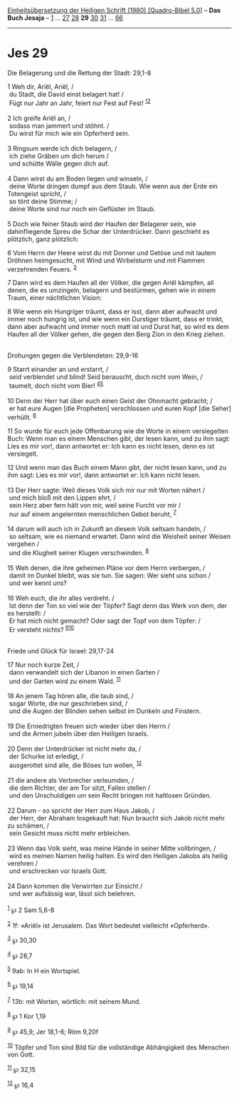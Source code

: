 :PROPERTIES:
:ID:       dfeb9eee-6dab-45ad-ba7a-0d2c360f7ad1
:END:
<<navbar>>
[[../index.html][Einheitsübersetzung der Heiligen Schrift (1980)
[Quadro-Bibel 5.0]]] -- *Das Buch Jesaja* -- [[file:Jes_1.html][1]] ...
[[file:Jes_27.html][27]] [[file:Jes_28.html][28]] *29*
[[file:Jes_30.html][30]] [[file:Jes_31.html][31]] ...
[[file:Jes_66.html][66]]

--------------

* Jes 29
  :PROPERTIES:
  :CUSTOM_ID: jes-29
  :END:

<<verses>>

<<v1>>
**** Die Belagerung und die Rettung der Stadt: 29,1-8
     :PROPERTIES:
     :CUSTOM_ID: die-belagerung-und-die-rettung-der-stadt-291-8
     :END:
1 Weh dir, Ariël, Ariël, /\\
 du Stadt, die David einst belagert hat! /\\
 Fügt nur Jahr an Jahr, feiert nur Fest auf Fest!
^{[[#fn1][1]][[#fn2][2]]}\\
\\

<<v2>>
2 Ich greife Ariël an, /\\
 sodass man jammert und stöhnt. /\\
 Du wirst für mich wie ein Opferherd sein.\\
\\

<<v3>>
3 Ringsum werde ich dich belagern, /\\
 ich ziehe Gräben um dich herum /\\
 und schütte Wälle gegen dich auf.\\
\\

<<v4>>
4 Dann wirst du am Boden liegen und winseln, /\\
 deine Worte dringen dumpf aus dem Staub. Wie wenn aus der Erde ein
Totengeist spricht, /\\
 so tönt deine Stimme; /\\
 deine Worte sind nur noch ein Geflüster im Staub.\\
\\

<<v5>>
5 Doch wie feiner Staub wird der Haufen der Belagerer sein, wie
dahinfliegende Spreu die Schar der Unterdrücker. Dann geschieht es
plötzlich, ganz plötzlich:

<<v6>>
6 Vom Herrn der Heere wirst du mit Donner und Getöse und mit lautem
Dröhnen heimgesucht, mit Wind und Wirbelsturm und mit Flammen
verzehrenden Feuers. ^{[[#fn3][3]]}

<<v7>>
7 Dann wird es dem Haufen all der Völker, die gegen Ariël kämpfen, all
denen, die es umzingeln, belagern und bestürmen, gehen wie in einem
Traum, einer nächtlichen Vision:

<<v8>>
8 Wie wenn ein Hungriger träumt, dass er isst, dann aber aufwacht und
immer noch hungrig ist, und wie wenn ein Durstiger träumt, dass er
trinkt, dann aber aufwacht und immer noch matt ist und Durst hat, so
wird es dem Haufen all der Völker gehen, die gegen den Berg Zion in den
Krieg ziehen.\\
\\

<<v9>>
**** Drohungen gegen die Verblendeten: 29,9-16
     :PROPERTIES:
     :CUSTOM_ID: drohungen-gegen-die-verblendeten-299-16
     :END:
9 Starrt einander an und erstarrt, /\\
 seid verblendet und blind! Seid berauscht, doch nicht vom Wein, /\\
 taumelt, doch nicht vom Bier! ^{[[#fn4][4]][[#fn5][5]]}\\
\\

<<v10>>
10 Denn der Herr hat über euch einen Geist der Ohnmacht gebracht; /\\
 er hat eure Augen [die Propheten] verschlossen und euren Kopf [die
Seher] verhüllt. ^{[[#fn6][6]]}

<<v11>>
11 So wurde für euch jede Offenbarung wie die Worte in einem
versiegelten Buch: Wenn man es einem Menschen gibt, der lesen kann, und
zu ihm sagt: Lies es mir vor!, dann antwortet er: Ich kann es nicht
lesen, denn es ist versiegelt.

<<v12>>
12 Und wenn man das Buch einem Mann gibt, der nicht lesen kann, und zu
ihm sagt: Lies es mir vor!, dann antwortet er: Ich kann nicht lesen.\\
\\

<<v13>>
13 Der Herr sagte: Weil dieses Volk sich mir nur mit Worten nähert /\\
 und mich bloß mit den Lippen ehrt, /\\
 sein Herz aber fern hält von mir, weil seine Furcht vor mir /\\
 nur auf einem angelernten menschlichen Gebot beruht, ^{[[#fn7][7]]}\\
\\

<<v14>>
14 darum will auch ich in Zukunft an diesem Volk seltsam handeln, /\\
 so seltsam, wie es niemand erwartet. Dann wird die Weisheit seiner
Weisen vergehen /\\
 und die Klugheit seiner Klugen verschwinden. ^{[[#fn8][8]]}\\
\\

<<v15>>
15 Weh denen, die ihre geheimen Pläne vor dem Herrn verbergen, /\\
 damit im Dunkel bleibt, was sie tun. Sie sagen: Wer sieht uns schon /\\
 und wer kennt uns?\\
\\

<<v16>>
16 Weh euch, die ihr alles verdreht. /\\
 Ist denn der Ton so viel wie der Töpfer? Sagt denn das Werk von dem,
der es herstellt: /\\
 Er hat mich nicht gemacht? Oder sagt der Topf von dem Töpfer: /\\
 Er versteht nichts? ^{[[#fn9][9]][[#fn10][10]]}\\
\\

<<v17>>
**** Friede und Glück für Israel: 29,17-24
     :PROPERTIES:
     :CUSTOM_ID: friede-und-glück-für-israel-2917-24
     :END:
17 Nur noch kurze Zeit, /\\
 dann verwandelt sich der Libanon in einen Garten /\\
 und der Garten wird zu einem Wald. ^{[[#fn11][11]]}\\
\\

<<v18>>
18 An jenem Tag hören alle, die taub sind, /\\
 sogar Worte, die nur geschrieben sind, /\\
 und die Augen der Blinden sehen selbst im Dunkeln und Finstern.\\
\\

<<v19>>
19 Die Erniedrigten freuen sich wieder über den Herrn /\\
 und die Armen jubeln über den Heiligen Israels.\\
\\

<<v20>>
20 Denn der Unterdrücker ist nicht mehr da, /\\
 der Schurke ist erledigt, /\\
 ausgerottet sind alle, die Böses tun wollen, ^{[[#fn12][12]]}\\
\\

<<v21>>
21 die andere als Verbrecher verleumden, /\\
 die dem Richter, der am Tor sitzt, Fallen stellen /\\
 und den Unschuldigen um sein Recht bringen mit haltlosen Gründen.\\
\\

<<v22>>
22 Darum - so spricht der Herr zum Haus Jakob, /\\
 der Herr, der Abraham losgekauft hat: Nun braucht sich Jakob nicht mehr
zu schämen, /\\
 sein Gesicht muss nicht mehr erbleichen.\\
\\

<<v23>>
23 Wenn das Volk sieht, was meine Hände in seiner Mitte vollbringen, /\\
 wird es meinen Namen heilig halten. Es wird den Heiligen Jakobs als
heilig verehren /\\
 und erschrecken vor Israels Gott.\\
\\

<<v24>>
24 Dann kommen die Verwirrten zur Einsicht /\\
 und wer aufsässig war, lässt sich belehren.\\
\\

^{[[#fnm1][1]]} ℘ 2 Sam 5,6-8

^{[[#fnm2][2]]} 1f: «Ariël» ist Jerusalem. Das Wort bedeutet vielleicht
«Opferherd».

^{[[#fnm3][3]]} ℘ 30,30

^{[[#fnm4][4]]} ℘ 28,7

^{[[#fnm5][5]]} 9ab: In H ein Wortspiel.

^{[[#fnm6][6]]} ℘ 19,14

^{[[#fnm7][7]]} 13b: mit Worten, wörtlich: mit seinem Mund.

^{[[#fnm8][8]]} ℘ 1 Kor 1,19

^{[[#fnm9][9]]} ℘ 45,9; Jer 18,1-6; Röm 9,20f

^{[[#fnm10][10]]} Töpfer und Ton sind Bild für die vollständige
Abhängigkeit des Menschen von Gott.

^{[[#fnm11][11]]} ℘ 32,15

^{[[#fnm12][12]]} ℘ 16,4
